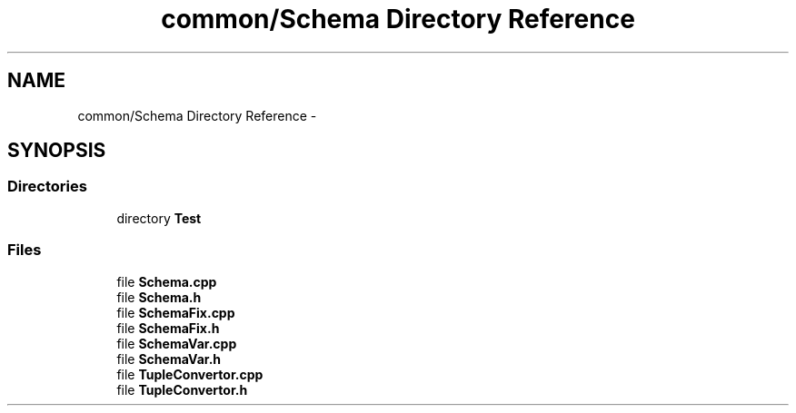 .TH "common/Schema Directory Reference" 3 "Fri Oct 9 2015" "My Project" \" -*- nroff -*-
.ad l
.nh
.SH NAME
common/Schema Directory Reference \- 
.SH SYNOPSIS
.br
.PP
.SS "Directories"

.in +1c
.ti -1c
.RI "directory \fBTest\fP"
.br
.in -1c
.SS "Files"

.in +1c
.ti -1c
.RI "file \fBSchema\&.cpp\fP"
.br
.ti -1c
.RI "file \fBSchema\&.h\fP"
.br
.ti -1c
.RI "file \fBSchemaFix\&.cpp\fP"
.br
.ti -1c
.RI "file \fBSchemaFix\&.h\fP"
.br
.ti -1c
.RI "file \fBSchemaVar\&.cpp\fP"
.br
.ti -1c
.RI "file \fBSchemaVar\&.h\fP"
.br
.ti -1c
.RI "file \fBTupleConvertor\&.cpp\fP"
.br
.ti -1c
.RI "file \fBTupleConvertor\&.h\fP"
.br
.in -1c

